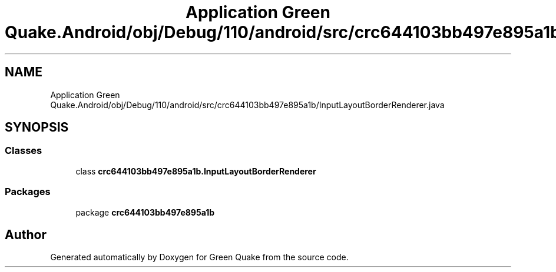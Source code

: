 .TH "Application Green Quake.Android/obj/Debug/110/android/src/crc644103bb497e895a1b/InputLayoutBorderRenderer.java" 3 "Thu Apr 29 2021" "Version 1.0" "Green Quake" \" -*- nroff -*-
.ad l
.nh
.SH NAME
Application Green Quake.Android/obj/Debug/110/android/src/crc644103bb497e895a1b/InputLayoutBorderRenderer.java
.SH SYNOPSIS
.br
.PP
.SS "Classes"

.in +1c
.ti -1c
.RI "class \fBcrc644103bb497e895a1b\&.InputLayoutBorderRenderer\fP"
.br
.in -1c
.SS "Packages"

.in +1c
.ti -1c
.RI "package \fBcrc644103bb497e895a1b\fP"
.br
.in -1c
.SH "Author"
.PP 
Generated automatically by Doxygen for Green Quake from the source code\&.
